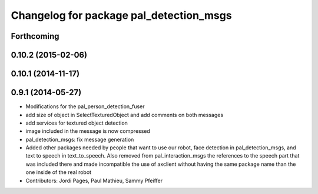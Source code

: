 ^^^^^^^^^^^^^^^^^^^^^^^^^^^^^^^^^^^^^^^^
Changelog for package pal_detection_msgs
^^^^^^^^^^^^^^^^^^^^^^^^^^^^^^^^^^^^^^^^

Forthcoming
-----------

0.10.2 (2015-02-06)
-------------------

0.10.1 (2014-11-17)
-------------------

0.9.1 (2014-05-27)
------------------
* Modifications for the pal_person_detection_fuser
* add size of object in SelectTexturedObject
  and add comments on both messages
* add services for textured object detection
* image included in the message is now compressed
* pal_detection_msgs: fix message generation
* Added other packages needed by people that want to use our robot, face
  detection in pal_detection_msgs, and text to speech in text_to_speech. Also
  removed from pal_interaction_msgs the references to the speech part that was
  included there and made incompatible the use of axclient without having the
  same package name than the one inside of the real robot
* Contributors: Jordi Pages, Paul Mathieu, Sammy Pfeiffer
